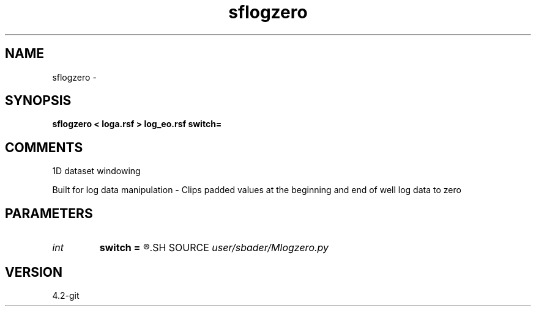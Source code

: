 .TH sflogzero 1  "APRIL 2023" Madagascar "Madagascar Manuals"
.SH NAME
sflogzero \- 
.SH SYNOPSIS
.B sflogzero < loga.rsf > log_eo.rsf switch=
.SH COMMENTS
1D dataset windowing

Built for log data manipulation - Clips padded values at the beginning and end of well log data to zero

.SH PARAMETERS
.PD 0
.TP
.I int    
.B switch
.B =
.R  
.SH SOURCE
.I user/sbader/Mlogzero.py
.SH VERSION
4.2-git

